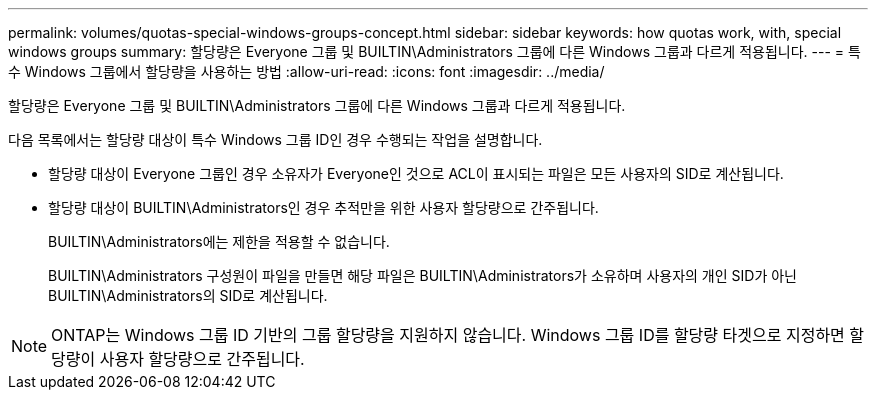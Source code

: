 ---
permalink: volumes/quotas-special-windows-groups-concept.html 
sidebar: sidebar 
keywords: how quotas work, with, special windows groups 
summary: 할당량은 Everyone 그룹 및 BUILTIN\Administrators 그룹에 다른 Windows 그룹과 다르게 적용됩니다. 
---
= 특수 Windows 그룹에서 할당량을 사용하는 방법
:allow-uri-read: 
:icons: font
:imagesdir: ../media/


[role="lead"]
할당량은 Everyone 그룹 및 BUILTIN\Administrators 그룹에 다른 Windows 그룹과 다르게 적용됩니다.

다음 목록에서는 할당량 대상이 특수 Windows 그룹 ID인 경우 수행되는 작업을 설명합니다.

* 할당량 대상이 Everyone 그룹인 경우 소유자가 Everyone인 것으로 ACL이 표시되는 파일은 모든 사용자의 SID로 계산됩니다.
* 할당량 대상이 BUILTIN\Administrators인 경우 추적만을 위한 사용자 할당량으로 간주됩니다.
+
BUILTIN\Administrators에는 제한을 적용할 수 없습니다.

+
BUILTIN\Administrators 구성원이 파일을 만들면 해당 파일은 BUILTIN\Administrators가 소유하며 사용자의 개인 SID가 아닌 BUILTIN\Administrators의 SID로 계산됩니다.



[NOTE]
====
ONTAP는 Windows 그룹 ID 기반의 그룹 할당량을 지원하지 않습니다. Windows 그룹 ID를 할당량 타겟으로 지정하면 할당량이 사용자 할당량으로 간주됩니다.

====